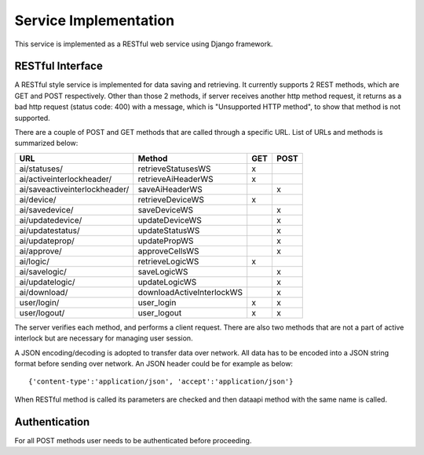 Service Implementation
==============================================

This service is implemented as a RESTful web service using Django framework. 

RESTful Interface
--------------------
A RESTful style service is implemented for data saving and retrieving.
It currently supports 2 REST methods, which are GET and POST respectively. 
Other than those 2 methods, if server receives another http method request, it returns as a bad http request (status code: 400) with a message, which is "Unsupported HTTP method", to show that method is not supported.

There are a couple of POST and GET methods that are called through a specific URL. List of URLs and methods is summarized below:
  
+--------------------------------+---------------------------+---------+----------+
|    URL                         |             Method        |   GET   |   POST   |
+================================+===========================+=========+==========+
| ai/statuses/                   | retrieveStatusesWS        |    x    |          |
+--------------------------------+---------------------------+---------+----------+
| ai/activeinterlockheader/      | retrieveAiHeaderWS        |    x    |          |
+--------------------------------+---------------------------+---------+----------+
| ai/saveactiveinterlockheader/  | saveAiHeaderWS            |         |    x     |
+--------------------------------+---------------------------+---------+----------+
| ai/device/                     | retrieveDeviceWS          |    x    |          |
+--------------------------------+---------------------------+---------+----------+
| ai/savedevice/                 | saveDeviceWS              |         |    x     |
+--------------------------------+---------------------------+---------+----------+
| ai/updatedevice/               | updateDeviceWS            |         |    x     |
+--------------------------------+---------------------------+---------+----------+
| ai/updatestatus/               | updateStatusWS            |         |    x     |
+--------------------------------+---------------------------+---------+----------+
| ai/updateprop/                 | updatePropWS              |         |    x     |
+--------------------------------+---------------------------+---------+----------+
| ai/approve/                    | approveCellsWS            |         |    x     |
+--------------------------------+---------------------------+---------+----------+
| ai/logic/                      | retrieveLogicWS           |    x    |          |
+--------------------------------+---------------------------+---------+----------+
| ai/savelogic/                  | saveLogicWS               |         |    x     |
+--------------------------------+---------------------------+---------+----------+
| ai/updatelogic/                | updateLogicWS             |         |    x     |
+--------------------------------+---------------------------+---------+----------+
| ai/download/                   | downloadActiveInterlockWS |         |    x     |
+--------------------------------+---------------------------+---------+----------+
| user/login/                    | user_login                |    x    |    x     |
+--------------------------------+---------------------------+---------+----------+
| user/logout/                   | user_logout               |    x    |    x     |
+--------------------------------+---------------------------+---------+----------+

The server verifies each method, and performs a client request. There are also two methods that are not a part of active interlock but are necessary for managing user session.
    
A JSON encoding/decoding is adopted to transfer data over network. All data has to be encoded into a JSON string format before sending over network. An JSON header could be for example as below: ::

    {'content-type':'application/json', 'accept':'application/json'}

When RESTful method is called its parameters are checked and then dataapi method with the same name is called.
    
Authentication
----------------

For all POST methods user needs to be authenticated before proceeding.